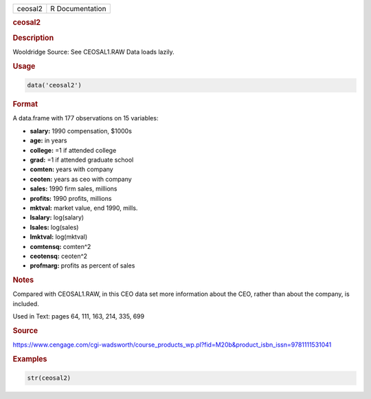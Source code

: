 .. container::

   ======= ===============
   ceosal2 R Documentation
   ======= ===============

   .. rubric:: ceosal2
      :name: ceosal2

   .. rubric:: Description
      :name: description

   Wooldridge Source: See CEOSAL1.RAW Data loads lazily.

   .. rubric:: Usage
      :name: usage

   .. code:: R

      data('ceosal2')

   .. rubric:: Format
      :name: format

   A data.frame with 177 observations on 15 variables:

   -  **salary:** 1990 compensation, $1000s

   -  **age:** in years

   -  **college:** =1 if attended college

   -  **grad:** =1 if attended graduate school

   -  **comten:** years with company

   -  **ceoten:** years as ceo with company

   -  **sales:** 1990 firm sales, millions

   -  **profits:** 1990 profits, millions

   -  **mktval:** market value, end 1990, mills.

   -  **lsalary:** log(salary)

   -  **lsales:** log(sales)

   -  **lmktval:** log(mktval)

   -  **comtensq:** comten^2

   -  **ceotensq:** ceoten^2

   -  **profmarg:** profits as percent of sales

   .. rubric:: Notes
      :name: notes

   Compared with CEOSAL1.RAW, in this CEO data set more information
   about the CEO, rather than about the company, is included.

   Used in Text: pages 64, 111, 163, 214, 335, 699

   .. rubric:: Source
      :name: source

   https://www.cengage.com/cgi-wadsworth/course_products_wp.pl?fid=M20b&product_isbn_issn=9781111531041

   .. rubric:: Examples
      :name: examples

   .. code:: R

       str(ceosal2)
